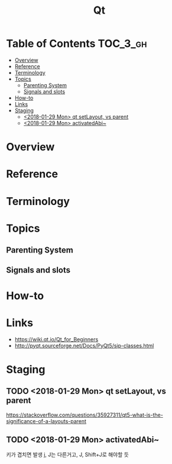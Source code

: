 #+TITLE: Qt

* Table of Contents :TOC_3_gh:
- [[#overview][Overview]]
- [[#reference][Reference]]
- [[#terminology][Terminology]]
- [[#topics][Topics]]
  - [[#parenting-system][Parenting System]]
  - [[#signals-and-slots][Signals and slots]]
- [[#how-to][How-to]]
- [[#links][Links]]
- [[#staging][Staging]]
  - [[#2018-01-29-mon-qt-setlayout-vs-parent][<2018-01-29 Mon> qt setLayout, vs parent]]
  - [[#2018-01-29-mon-activatedabi][<2018-01-29 Mon> activatedAbi~]]

* Overview
[[file:_img/screenshot_2018-01-29_08-37-24.png]]

* Reference
* Terminology
* Topics
** Parenting System
** Signals and slots
* How-to
* Links
- https://wiki.qt.io/Qt_for_Beginners
- http://pyqt.sourceforge.net/Docs/PyQt5/sip-classes.html

* Staging
** TODO <2018-01-29 Mon> qt setLayout, vs parent
https://stackoverflow.com/questions/35927311/qt5-what-is-the-significance-of-a-layouts-parent

** TODO <2018-01-29 Mon> activatedAbi~
키가 겹치면 발생
j, J는 다른거고, J, Shift+J로 해야할 듯

